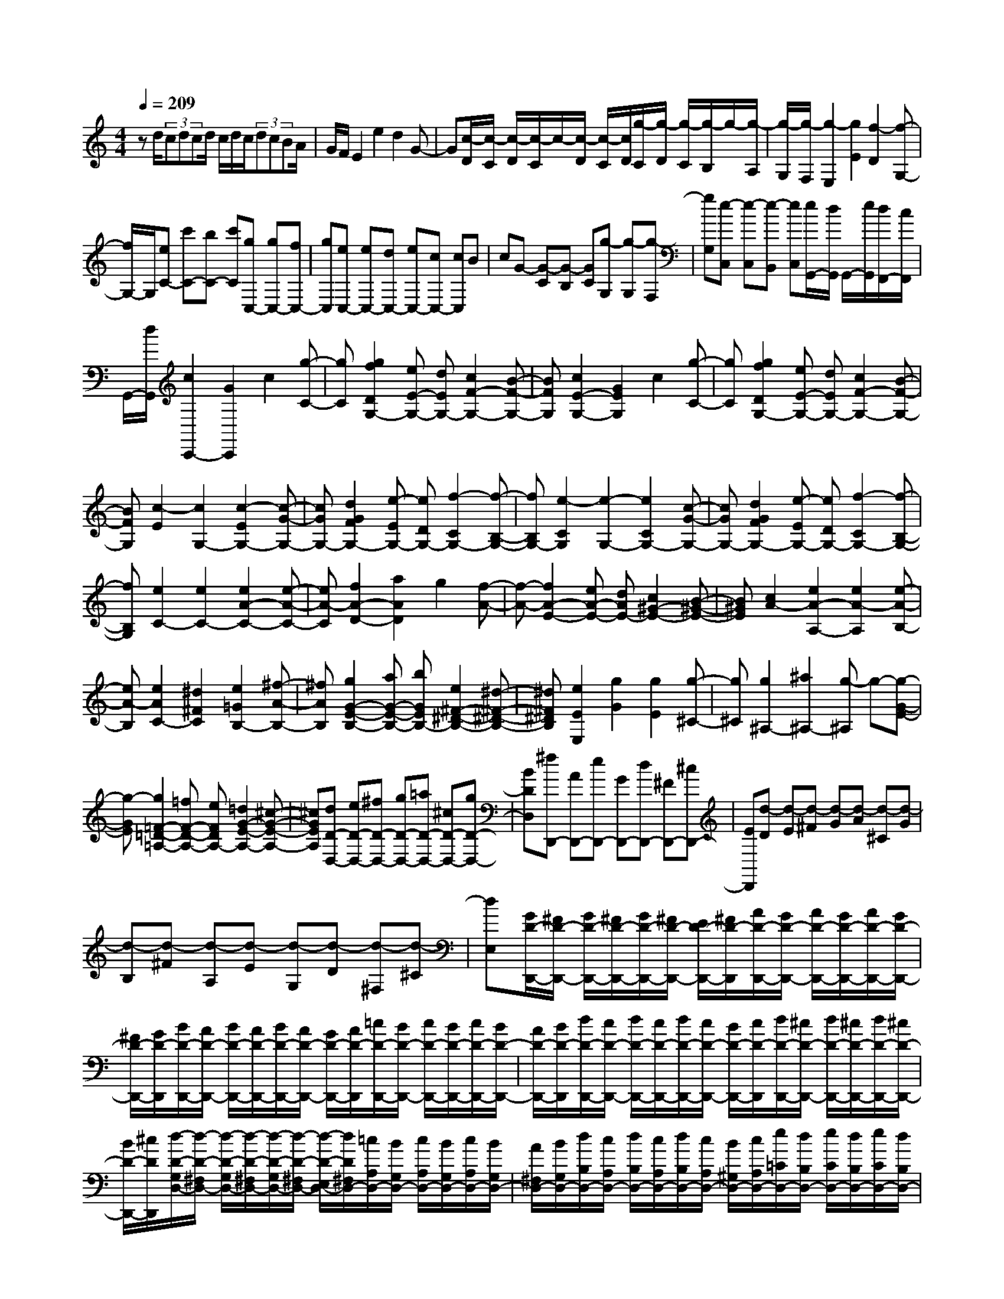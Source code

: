 % input file /home/ubuntu/MusicGeneratorQuin/training_data/scarlatti/K549.MID
X: 1
T: 
M: 4/4
L: 1/8
Q:1/4=209
K:C % 0 sharps
%(C) John Sankey 1998
%%MIDI program 6
%%MIDI program 6
%%MIDI program 6
%%MIDI program 6
%%MIDI program 6
%%MIDI program 6
%%MIDI program 6
%%MIDI program 6
%%MIDI program 6
%%MIDI program 6
%%MIDI program 6
%%MIDI program 6
zd/2(3cdcd/2 c/2d/2c/2(3dcBA/2|G/2F/2E2e2d2G-|G[c/2-D/2][c/2-C/2] [c/2-D/2][c/2-C/2]c/2-[c/2-D/2] [c/2-C/2][c/2D/2][g/2-C/2][g/2-D/2] [g/2-C/2][g/2-B,/2]g/2-[g/2-A,/2]|[g/2-G,/2][g/2-F,/2][g2-E,2][g2E2][f2-D2][f-G,-]|
[f/2G,/2-]G,/2[eC-] [c'C-][bC-] [c'C][gC,-] [gC,-][fC,-]|[gC,][eC,-] [eC,-][dC,-] [eC,-][cC,-] [cC,]B|cG- [G-C][G-B,] [GC][g-G,] [g-G,][g-F,]|[gG,][e-C,] [e-C,][e-B,,] [eC,][e/2G,,/2-][d/2G,,/2] G,,/2-[e/2G,,/2][d/2F,,/2-][c/2F,,/2]|
G,,/2-[d/2G,,/2][c2C,,2-][G2C,,2]c2[g-C-]|[gC][g2f2D2G,2-][eE-G,-] [dEG,-][c2F2-G,2-][B-F-G,-]|[BFG,][c2E2-G,2-][G2E2G,2]c2[g-C-]|[gC][g2f2D2G,2-][eE-G,-] [dEG,-][c2F2-G,2-][B-F-G,-]|
[BFG,][c2-E2][c2G,2-][c2-E2G,2-][c-G-G,-]|[cGG,-][d2G2F2G,2-][e-EG,-] [eDG,-][f2-C2G,2-][f-B,-G,-]|[fB,G,-][e2-C2G,2][e2-G,2-][e2C2G,2-][c-G-G,-]|[cGG,-][d2G2F2G,2-][e-EG,-] [eDG,-][f2-C2G,2-][f-B,-G,-]|
[fB,G,][e2C2-][e2C2-][e2A2-C2-][e-A-C-]|[eA-C][f2A2-D2-][a2A2D2]g2[f-A-]|[f-A-][f2A2-E2-][eA-E-] [dAE-][c2^G2-E2-][B-^G-E-]|[B^GE][c2A2-][e2A2-A,2-][e2A2-A,2][e-A-B,-]|
[eA-B,][e2A2C2-][^d2^F2C2][e2=G2B,2-][^f-A-B,-]|[^fAB,][g2G2-E2-B,2-][aG-E-B,-] [bGEB,-][e2^F2-^D2-B,2-][^d-^F-^D-B,-]|[^d^F^DB,][e2E2E,2][g2G2][g2E2][g-^C-]|[g^C][g2^A,2-][^a2^A,2-][g-^A,] g-[g-G-E-]|
[g-GE][g2=F2-=D2-=A,2-][=fF-D-A,-] [eFDA,-][=d2G2-E2-A,2-][^c-G-E-A,-]|[^cGEA,][dD-D,-] [eD-D,-][^fD-D,-] [gD-D,-][=aD-D,-] [^cD-D,-][gD-D,-]|[BDD,][^fD,,-] [AD,,-][eD,,-] [GD,,-][dD,,-] [^FD,,-][^cD,,-]|[ED,,][d-D] [d-E][d-^F] [d-G][d-A] [d-^C][d-G]|
[d-B,][d-^F] [d-A,][d-E] [d-G,][d-D] [d-^F,][d-^C]|[dE,][G/2D/2-D,,/2-][^F/2D/2-D,,/2-] [G/2D/2-D,,/2-][^F/2D/2-D,,/2-][G/2D/2-D,,/2-][^F/2D/2-D,,/2-] [E/2D/2-D,,/2-][^F/2D/2-D,,/2][A/2D/2-D,,/2-][G/2D/2-D,,/2-] [A/2D/2-D,,/2-][G/2D/2-D,,/2-][A/2D/2-D,,/2-][G/2D/2-D,,/2-]|[^F/2D/2-D,,/2-][G/2D/2-D,,/2][B/2D/2-D,,/2-][A/2D/2-D,,/2-] [B/2D/2-D,,/2-][A/2D/2-D,,/2-][B/2D/2-D,,/2-][A/2D/2-D,,/2-] [G/2D/2-D,,/2-][A/2D/2-D,,/2][=c/2D/2-D,,/2-][B/2D/2-D,,/2-] [c/2D/2-D,,/2-][B/2D/2-D,,/2-][c/2D/2-D,,/2-][B/2D/2-D,,/2-]|[A/2D/2-D,,/2-][B/2D/2-D,,/2][d/2D/2-D,,/2-][c/2D/2-D,,/2-] [d/2D/2-D,,/2-][c/2D/2-D,,/2-][d/2D/2-D,,/2-][c/2D/2-D,,/2-] [B/2D/2-D,,/2-][c/2D/2-D,,/2][d/2D/2-D,,/2-][^c/2D/2-D,,/2-] [d/2D/2-D,,/2-][^c/2D/2-D,,/2-][d/2D/2-D,,/2-][^c/2D/2-D,,/2-]|
[B/2D/2-D,,/2-][^c/2D/2D,,/2][d/2-D/2-G,/2D,/2-][d/2-D/2-^F,/2D,/2-] [d/2-D/2-G,/2D,/2-][d/2-D/2-^F,/2D,/2-][d/2-D/2-G,/2D,/2-][d/2-D/2-^F,/2D,/2-] [d/2-D/2-E,/2D,/2-][d/2D/2^F,/2D,/2-][=c/2A,/2D,/2-][B/2G,/2D,/2-] [c/2A,/2D,/2-][B/2G,/2D,/2-][c/2A,/2D,/2-][B/2G,/2D,/2-]|[A/2^F,/2D,/2-][B/2G,/2D,/2-][d/2B,/2D,/2-][c/2A,/2D,/2-] [d/2B,/2D,/2-][c/2A,/2D,/2-][d/2B,/2D,/2-][c/2A,/2D,/2-] [B/2^G,/2D,/2-][c/2A,/2D,/2-][e/2=C/2D,/2-][d/2B,/2D,/2-] [e/2C/2D,/2-][d/2B,/2D,/2-][e/2C/2D,/2-][d/2B,/2D,/2-]|[c/2A,/2D,/2-][d/2B,/2D,/2-][^f/2C/2-D,/2-][e/2C/2-D,/2-] [^f/2C/2-D,/2-][e/2C/2-D,/2-][^f/2C/2-D,/2-][e/2C/2-D,/2-] [^d/2C/2-D,/2-][e/2C/2D,/2-][A/2^C/2-D,/2-][G/2^C/2-D,/2-] [A/2^C/2-D,/2-][G/2^C/2-D,/2-][A/2^C/2-D,/2-][G/2^C/2-D,/2-]|[^F/2^C/2-D,/2-][G/2^C/2D,/2][^FDD,] ^F-[A^F] ^FD- [D/2A,/2-]A,/2^F,|
D,-[D,D,,-] D,,-[a2D,,2][=d/2^F,,/2-]^F,,/2- [c/2^F,,/2-][d/2^F,,/2-][c/2^F,,/2-]^F,,/2-|[B/2^F,,/2-][c/2^F,,/2][B/2G,,/2-]G,,/2- [c/2G,,/2-][d/2G,,/2][c/2C,/2-]C,/2- [B/2C,/2-][A/2C,/2][B2G2D,2][B/2^F/2-D,,/2-][A/2^F/2-D,,/2-]|[B/2^F/2D,,/2-][A/2D,,/2][GG,,-] [gG,,-][dG,,-] [BG,,-][GG,,-] [DG,,-][B,G,,]|=G,[G/2D/2-D,,/2-][^F/2D/2-D,,/2-] [G/2D/2-D,,/2-][^F/2D/2-D,,/2-][G/2D/2-D,,/2-][^F/2D/2-D,,/2-] [E/2D/2-D,,/2-][^F/2D/2-D,,/2][A/2D/2-D,,/2-][G/2D/2-D,,/2-] [A/2D/2-D,,/2-][G/2D/2-D,,/2-][A/2D/2-D,,/2-][G/2D/2-D,,/2-]|
[^F/2D/2-D,,/2-][G/2D/2-D,,/2][B/2D/2-D,,/2-][A/2D/2-D,,/2-] [B/2D/2-D,,/2-][A/2D/2-D,,/2-][B/2D/2-D,,/2-][A/2D/2-D,,/2-] [^G/2D/2-D,,/2-][A/2D/2-D,,/2][c/2D/2-D,,/2-][B/2D/2-D,,/2-] [c/2D/2-D,,/2-][B/2D/2-D,,/2-][c/2D/2-D,,/2-][B/2D/2-D,,/2-]|[A/2D/2-D,,/2-][B/2D/2-D,,/2][d/2D/2-D,,/2-][c/2D/2-D,,/2-] [d/2D/2-D,,/2-][c/2D/2-D,,/2-][d/2D/2-D,,/2-][c/2D/2-D,,/2-] [B/2D/2-D,,/2-][c/2D/2-D,,/2][d/2D/2-D,,/2-][^c/2D/2-D,,/2-] [d/2D/2-D,,/2-][^c/2D/2-D,,/2-][d/2D/2-D,,/2-][^c/2D/2-D,,/2-]|[B/2D/2-D,,/2-][^c/2D/2D,,/2][d/2-D/2-G,/2D,/2-][d/2-D/2-^F,/2D,/2-] [d/2-D/2-G,/2D,/2-][d/2-D/2-^F,/2D,/2-][d/2-D/2-G,/2D,/2-][d/2-D/2-^F,/2D,/2-] [d/2-D/2-E,/2D,/2-][d/2D/2^F,/2D,/2-][=c/2A,/2D,/2-][B/2G,/2D,/2-] [c/2A,/2D,/2-][B/2G,/2D,/2-][c/2A,/2D,/2-][B/2G,/2D,/2-]|[A/2^F,/2D,/2-][B/2G,/2D,/2-][d/2B,/2D,/2-][c/2A,/2D,/2-] [d/2B,/2D,/2-][c/2A,/2D,/2-][d/2B,/2D,/2-][c/2A,/2D,/2-] [B/2G,/2D,/2-][c/2A,/2D,/2-][e/2=C/2D,/2-][d/2B,/2D,/2-] [e/2C/2D,/2-][d/2B,/2D,/2-][e/2C/2D,/2-][d/2B,/2D,/2-]|
[^c/2A,/2D,/2-][d/2B,/2D,/2-][^f/2C/2-D,/2-][e/2C/2-D,/2-] [^f/2C/2-D,/2-][e/2C/2-D,/2-][^f/2C/2-D,/2-][e/2C/2-D,/2-] [^d/2C/2-D,/2-][e/2C/2D,/2-][A/2^C/2-D,/2-][=G/2^C/2-D,/2-] [A/2^C/2-D,/2-][G/2^C/2-D,/2-][A/2^C/2-D,/2-][G/2^C/2-D,/2-]|[^F/2^C/2-D,/2-][G/2^C/2D,/2][^FDD,] ^F-[A^F] ^FD- [D/2A,/2-]A,/2^F,|D,-[D,2D,,2-][a2D,,2]z/2[=d/2^F,,/2-] [=c/2^F,,/2-][d/2^F,,/2-]^F,,/2-[c/2^F,,/2-]|[B/2^F,,/2-][A/2^F,,/2-]^F,,/2[B/2G,,/2-] [c/2G,,/2-][d/2G,,/2-]G,,/2[c/2C,/2-] [B/2C,/2-][A/2C,/2-]C,/2[B2G2D,2][B/2^F/2-D,,/2-]|
[A/2^F/2-D,,/2-][B/2^F/2D,,/2-][A/2D,,/2][G3/2G,,3/2-]G,,/2-[d/2G,,/2-] [B/2G,,/2-]G,,/2-[d/2G,,/2][c2D,2-D,,2-][A/2D,/2-D,,/2-]|[^F/2D,/2-D,,/2-][D,/2-D,,/2-][A/2D,/2D,,/2][G2G,,2-][d'/2G,,/2-] [b/2G,,/2-]G,,/2-[d'/2G,,/2][c'2D,2-D,,2-][a/2D,/2-D,,/2-]|[^f/2D,/2-D,,/2-][D,/2-D,,/2-][a/2D,/2D,,/2][d/2G,,/2-] [g/2G,,/2-]G,,/2-[^f/2G,,/2][e/2C,/2-] [d/2C,/2-]C,/2-[c/2C,/2][B2D,2][B/2D,,/2-]|[A/2D,,/2-][G/2D,,/2-][A/2D,,/2][G2G,,2-][d/2G,,/2-] [B/2G,,/2-]G,,/2-[d/2G,,/2][c3/2D,3/2-D,,3/2-][D,/2-D,,/2-][A/2D,/2-D,,/2-]|
[^F/2D,/2-D,,/2-][D,/2-D,,/2-][A/2D,/2D,,/2][G3/2G,,3/2-]G,,/2-[d'/2G,,/2-] [b/2G,,/2-]G,,/2-[d'/2G,,/2][c'3/2D,3/2-D,,3/2-][D,/2-D,,/2-][a/2D,/2-D,,/2-]|[^f/2D,/2-D,,/2-][D,/2-D,,/2-][a/2D,/2D,,/2][d/2G,,/2-] [g/2G,,/2-]G,,/2-[^f/2G,,/2][e/2C,/2-] [d/2C,/2-]C,/2-[c/2C,/2][B2D,2][B/2D,,/2-]|[A/2D,,/2-][G/2D,,/2-][A/2D,,/2][G3G,,3-][G,,3-G,,,3-][G,,/2-G,,,/2-]|[G,,4-G,,,4] G,,/2[GG,,-][gG,,-][^fG,,-][g/2-G,,/2-]|
[g/2G,,/2-][dG,,-][dG,,-][cG,,-][dG,,][^AG,,-][^AG,,-][=AG,,-][^A/2-G,,/2-]|[^A/2G,,/2-][GG,,-][GG,,-][^FG,,-][GG,,-][D-G,,][D-G,][D-^F,][D/2-G,/2-]|[D/2-G,/2][D-D,][D-D,][D-C,][D-D,][D-^A,,][D-^A,,][D-=A,,][D/2-^A,,/2-]|[D/2-^A,,/2][D-G,,][D-G,,][D-=F,,][DG,,]^D,,-[g^D,,-][=f^D,,-][g/2-^D,,/2-]|
[g/2^D,,/2-][^d^D,,-][^d^D,,-][=d^D,,-][^d^D,,][^A^D,,-][^A^D,,-][^G^D,,-][^A/2-^D,,/2-]|[^A/2^D,,/2-][=G^D,,-][G^D,,-][=F^D,,-][G^D,,][^D^D,,-][G^D,,-][^D^D,,-][^A,/2-^D,,/2-]|[^A,/2^D,,/2-][G,^D,,-][^D,^D,,-][^A,,^D,,-][G,,^D,,]^D,,3-^D,,/2-|^D,,4- ^D,,/2z2^d3/2-|
^d/2-[^d2^D2][^d2^G,2][^d2^c2^A,2^D,2-][=c=C-^D,-][^A/2-C/2-^D,/2-]|[^A/2C/2^D,/2-][^G2^C2-^D,2-][^G/2^C/2-^D,/2-][=G/2^C/2-^D,/2-][F/2^C/2-^D,/2-] [G/2^C/2^D,/2][^G2=C2-^D,2-][^D3/2-C3/2-^D,3/2-]|[^D/2C/2^D,/2]^G2[^d2^G,2][^d2^c2^A,2^D,2-][=cC-^D,-][^A/2-C/2-^D,/2-]|[^A/2C/2^D,/2-][^G2^C2-^D,2-][^G/2^C/2-^D,/2-][=G/2^C/2-^D,/2-][F/2^C/2-^D,/2-] [G/2^C/2^D,/2][^G3/2=C3/2-^G,3/2-] [C/2-^G,/2-][^f3/2-C3/2-^G,3/2-]|
[^f/2C/2^G,/2]=f2[^d2-^A,2^F,2][^d2C2=F,2-][^c^C-F,-][=c/2-^C/2-F,/2-]|[c/2^C/2F,/2-][^A2^D2-F,2-][^A/2^D/2-F,/2-][=A/2^D/2-F,/2-][=G/2^D/2-F,/2-] [A/2^D/2F,/2][^A2^C2-F,2-][F3/2-^C3/2-F,3/2-]|[F/2^C/2F,/2]^A2[f2^A,2][f2^d2=C2F,2-][^c^C-F,-][=c/2-^C/2-F,/2-]|[c/2^C/2F,/2-][^A2^D2-F,2-][^A/2^D/2-F,/2-][=A/2^D/2-F,/2-][G/2^D/2-F,/2-] [A/2^D/2F,/2][^A2^C2-F,2-][F3/2-^C3/2-F,3/2-]|
[F/2^C/2F,/2]^A2[f2^A,2][f2^d2=C2F,2-][^c^C-F,-][=c/2-^C/2-F,/2-]|[c/2^C/2F,/2-][^A2^D2-F,2-][^A/2^D/2-F,/2-][=A/2^D/2-F,/2-][G/2^D/2-F,/2-] [A/2^D/2F,/2][^A3-^C3-^A,3-][^A/2-^C/2-^A,/2-]|[^A/2-^C/2^A,/2]^A/2[^a^A,,-] [^c^A,,-][^g^A,,-] [=c^A,,][=g^A,,-] [^A^A,,-][f^A,,-]|[^G^A,,][e^A,,-] [=G^A,,-][^c^A,,-] [F^A,,][=c3-E3-C,3-]|
[c-EC,][c'/2-c/2C,/2-][c'/2C,/2-] [eC,-][^aC,-] [^cC,][^gC,-] [=cC,-][=gC,-]|[^AC,][fC,-] [^GC,-][^dC,-] [=GC,][=d-^G,] [dF][c-=G,]|[c^D][B-F,] [B=D][c-^D,] [c=C][d-=D,] [d^A,][^d-C,]|[^d^G,][=d-^A,,] [d=G,][c-^G,,] [cF,][dG,-=G,,-] [gG,-G,,-][dG,-G,,-]|
[BG,-G,,-][GG,-G,,-] [DG,G,,-][B,G,,-] [G,G,,][c/2G/2-G,,/2-][B/2G/2-G,,/2-] [c/2G/2-G,,/2-][B/2G/2-G,,/2-][c/2G/2-G,,/2-][B/2G/2-G,,/2-]|[=A/2G/2-G,,/2-][B/2G/2-G,,/2][d/2G/2-G,,/2-][c/2G/2-G,,/2-] [d/2G/2-G,,/2-][c/2G/2-G,,/2-][d/2G/2-G,,/2-][c/2G/2-G,,/2-] [B/2G/2-G,,/2-][c/2G/2-G,,/2][e/2G/2-G,,/2-][d/2G/2-G,,/2-] [e/2G/2-G,,/2-][d/2G/2-G,,/2-][e/2G/2-G,,/2-][d/2G/2-G,,/2-]|[c/2G/2-G,,/2-][d/2G/2-G,,/2][f/2G/2-G,,/2-][e/2G/2-G,,/2-] [f/2G/2-G,,/2-][e/2G/2-G,,/2-][f/2G/2-G,,/2-][e/2G/2-G,,/2-] [d/2G/2-G,,/2-][e/2G/2-G,,/2][g/2G/2-G,,/2-][f/2G/2-G,,/2-] [g/2G/2-G,,/2-][f/2G/2-G,,/2-][g/2G/2-G,,/2-][f/2G/2-G,,/2-]|[e/2G/2-G,,/2-][f/2G/2-G,,/2][g/2G/2-G,,/2-][^f/2G/2-G,,/2-] [g/2G/2-G,,/2-][^f/2G/2-G,,/2-][g/2G/2-G,,/2-][^f/2G/2-G,,/2-] [e/2G/2-G,,/2-][^f/2G/2G,,/2][g/2-G/2-C/2G,/2-][g/2-G/2-B,/2G,/2-] [g/2-G/2-C/2G,/2-][g/2-G/2-B,/2G,/2-][g/2-G/2-C/2G,/2-][g/2-G/2-B,/2G,/2-]|
[g/2-G/2-=A,/2G,/2-][g/2G/2B,/2G,/2-][=f/2D/2G,/2-][e/2C/2G,/2-] [f/2D/2G,/2-][e/2C/2G,/2-][f/2D/2G,/2-][e/2C/2G,/2-] [d/2B,/2G,/2-][e/2C/2G,/2-][g/2E/2G,/2-][f/2D/2G,/2-] [g/2E/2G,/2-][f/2D/2G,/2-][g/2E/2G,/2-][f/2D/2G,/2-]|[e/2C/2G,/2-][f/2D/2G,/2-][=a/2F/2G,/2-][g/2E/2G,/2-] [a/2F/2G,/2-][g/2E/2G,/2-][a/2F/2G,/2-][g/2E/2G,/2-] [^f/2D/2G,/2-][g/2E/2G,/2-][b/2F/2-G,/2-][a/2F/2-G,/2-] [b/2F/2-G,/2-][a/2F/2-G,/2-][b/2F/2-G,/2-][a/2F/2-G,/2-]|[^g/2F/2-G,/2-][a/2F/2G,/2-][d/2^F/2-G,/2-][c/2^F/2-G,/2-] [d/2^F/2-G,/2-][c/2^F/2-G,/2-][d/2^F/2-G,/2-][c/2^F/2-G,/2-] [B/2^F/2-G,/2-][c/2^F/2G,/2][B-G] [B-D][B-B,]|[B-G,][B-D,] [B-B,,][B-G,,] [B=D,,]G,,,2-[d'-G,,,-]|
[d'G,,,-][=g/2G,,,/2-]G,,,/2 =f/2g/2[f/2B,,/2-]B,,/2- [e/2B,,/2-][d/2B,,/2][e/2C,/2-C,,/2-][C,/2-C,,/2-] [f/2C,/2-C,,/2-][g/2C,/2C,,/2][f/2F,,/2-]F,,/2-|[e/2F,,/2-][d/2F,,/2][e2c2G,,2][e/2B/2-G,,/2-][d/2B/2-G,,/2-] [e/2B/2G,,/2-][d/2G,,/2][cC,,-] [c'C,,-][gC,,-]|[eC,,-][cC,,-] [GC,,-][EC,,-] [CC,,]z/2[c/2G/2-G,,/2-] [B/2G/2-G,,/2-][c/2G/2-G,,/2-][B/2G/2-G,,/2-][c/2G/2-G,,/2-]|[B/2G/2-G,,/2-][A/2G/2-G,,/2-][B/2G/2-G,,/2][d/2G/2-G,,/2-] [c/2G/2-G,,/2-][d/2G/2-G,,/2-][c/2G/2-G,,/2-][d/2G/2-G,,/2-] [c/2G/2-G,,/2-][B/2G/2-G,,/2-][c/2G/2-G,,/2][e/2G/2-G,,/2-] [d/2G/2-G,,/2-][e/2G/2-G,,/2-][d/2G/2-G,,/2-][e/2G/2-G,,/2-]|
[d/2G/2-G,,/2-][^c/2G/2-G,,/2-][d/2G/2-G,,/2][f/2G/2-G,,/2-] [e/2G/2-G,,/2-][f/2G/2-G,,/2-][e/2G/2-G,,/2-][f/2G/2-G,,/2-] [e/2G/2-G,,/2-][d/2G/2-G,,/2-][e/2G/2-G,,/2][g/2G/2-G,,/2-] [f/2G/2-G,,/2-][g/2G/2-G,,/2-][f/2G/2-G,,/2-][g/2G/2-G,,/2-]|[f/2G/2-G,,/2-][e/2G/2-G,,/2-][f/2G/2-G,,/2][g/2G/2-G,,/2-] [^f/2G/2-G,,/2-][g/2G/2-G,,/2-][^f/2G/2-G,,/2-][g/2G/2-G,,/2-] [^f/2G/2-G,,/2-][e/2G/2-G,,/2-][^f/2G/2G,,/2][g/2-G/2-C/2G,/2-] [g/2-G/2-B,/2G,/2-][g/2-G/2-C/2G,/2-][g/2-G/2-B,/2G,/2-][g/2-G/2-C/2G,/2-]|[g/2-G/2-B,/2G,/2-][g/2-G/2-A,/2G,/2-][g/2G/2B,/2G,/2-][=f/2D/2G,/2-] [e/2C/2G,/2-][f/2D/2G,/2-][e/2C/2G,/2-][f/2D/2G,/2-] [e/2C/2G,/2-][d/2B,/2G,/2-][e/2C/2G,/2-][g/2E/2G,/2-] [f/2D/2G,/2-][g/2E/2G,/2-][f/2D/2G,/2-][g/2E/2G,/2-]|[f/2D/2G,/2-][e/2^C/2G,/2-][f/2D/2G,/2-][a/2=F/2G,/2-] [g/2E/2G,/2-][a/2F/2G,/2-][g/2E/2G,/2-][a/2F/2G,/2-] [g/2E/2G,/2-][^f/2D/2G,/2-][g/2E/2G,/2-][b/2F/2-G,/2-] [a/2F/2-G,/2-][b/2F/2-G,/2-][a/2F/2-G,/2-][b/2F/2-G,/2-]|
[a/2F/2-G,/2-][^g/2F/2-G,/2-][a/2F/2G,/2-][d/2^F/2-G,/2-] [=c/2^F/2-G,/2-][d/2^F/2-G,/2-][c/2^F/2-G,/2-][d/2^F/2-G,/2-] [c/2^F/2-G,/2-][B/2^F/2-G,/2-][c/2^F/2G,/2][B-G][B-D][B/2-B,/2-]|[B/2-B,/2][B-G,][B-D,][B-B,,][B-G,,][B-D,,][B2G,,,2-]G,,,/2-|[d'2G,,,2-] [=g/2G,,,/2]=f/2g/2z/2 [f/2B,,/2-B,,,/2-][e/2B,,/2-B,,,/2-][d/2B,,/2-B,,,/2-][B,,/2B,,,/2] [e/2C,/2-C,,/2-][f/2C,/2-C,,/2-][g/2C,/2-C,,/2-][C,/2C,,/2]|[f/2F,/2-][e/2F,/2-][d/2F,/2-]F,/2 [e2c2G,2] [e/2B/2-G,,/2-][d/2B/2-G,,/2-][e/2B/2G,,/2-][d/2G,,/2] [c2C,2-]|
[g'/2C,/2-][e'/2C,/2-]C,/2-[g'/2C,/2] [f'2G,2-G,,2-] [d'/2G,/2-G,,/2-][b/2G,/2-G,,/2-][G,/2-G,,/2-][d'/2G,/2G,,/2] [c'2C,2-]|[g/2C,/2-][e/2C,/2-]C,/2-[g/2C,/2] [f2G,2-G,,2-] [d/2G,/2-G,,/2-][B/2G,/2-G,,/2-][G,/2-G,,/2-][d/2G,/2G,,/2] [c2C,2-]|[G/2C,/2-][E/2C,/2-]C,/2-[G/2C,/2] [=F2G,2-G,,2-] [D/2G,/2-G,,/2-][B,/2G,/2-G,,/2-][G,/2-G,,/2-][D/2G,/2G,,/2] [=C/2C,/2-][D/2C,/2-][E/2C,/2-][F/2C,/2]|[G/2F,/2-][A/2F,/2-][B/2F,/2-][c/2F,/2] [e/2G,/2-][d/2G,/2-][e/2G,/2-][d/2G,/2] [e/2G,,/2-][d/2G,,/2-][c/2G,,/2-][d/2G,,/2] [c2C,2-]|
[g'/2C,/2-]C,/2-[e'/2C,/2-][g'/2C,/2] [f'2G,2-G,,2-] [d'/2G,/2-G,,/2-][G,/2-G,,/2-][b/2G,/2-G,,/2-][d'/2G,/2G,,/2] [c'2C,2-]|[g/2C,/2-]C,/2-[e/2C,/2-][g/2C,/2] [f2G,2-G,,2-] [d/2G,/2-G,,/2-][B/2G,/2-G,,/2-][G,/2-G,,/2-][d/2G,/2G,,/2] [c2C,2-]|[G/2C,/2-][E/2C,/2-]C,/2-[G/2C,/2] [F2G,2-G,,2-] [D/2G,/2-G,,/2-][B,/2G,/2-G,,/2-][G,/2-G,,/2-][D/2G,/2G,,/2] [C/2C,/2-][D/2C,/2-][E/2C,/2-][F/2C,/2]|[G/2F,/2-][A/2F,/2-][B/2F,/2-][c/2F,/2] [e/2G,/2-][d/2G,/2-][e/2G,/2-][d/2G,/2] [e/2G,,/2-][d/2G,,/2-][c/2G,,/2-][d/2G,,/2] [c/2C,/2-][d/2C,/2-][e/2C,/2-][f/2C,/2]|
[g/2F,/2-][a/2F,/2-][b/2F,/2-][c'/2F,/2] [e'/2G,/2-][d'/2G,/2-][e'/2G,/2-][d'/2G,/2] [e'/2G,,/2-][d'/2G,,/2-][c'/2G,,/2-][d'/2G,,/2] z/2[c'3/2-C,,3/2-]|[c'8-C,,8-]|[c'4-C,,4-] [c'C,,]
